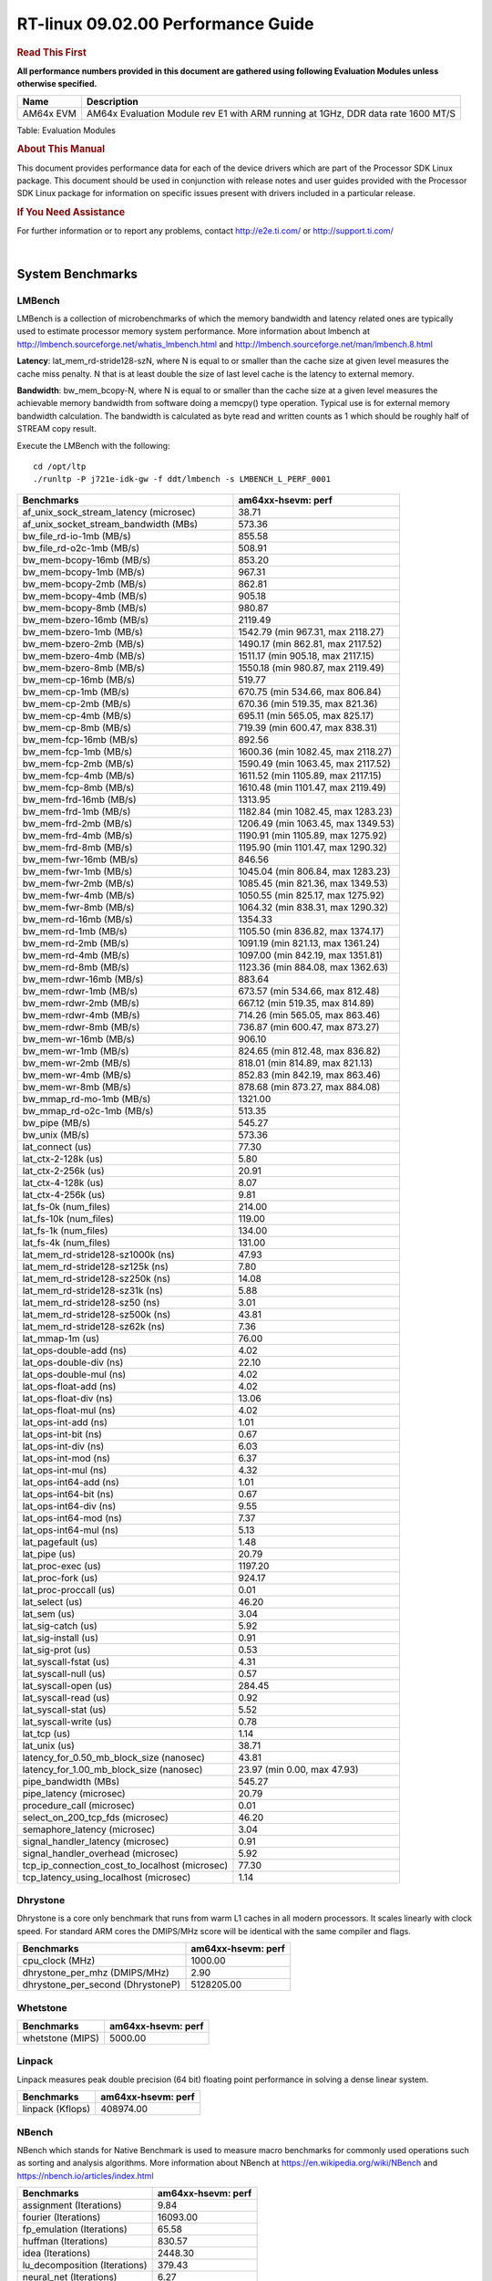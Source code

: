 
======================================
 RT-linux 09.02.00 Performance Guide
======================================

.. rubric::  **Read This First**
   :name: read-this-first-rt-kernel-perf-guide

**All performance numbers provided in this document are gathered using
following Evaluation Modules unless otherwise specified.**

+----------------+---------------------------------------------------------------------------------------------------------------------+
| Name           | Description                                                                                                         |
+================+=====================================================================================================================+
| AM64x EVM      | AM64x Evaluation Module rev E1 with ARM running at 1GHz, DDR data rate 1600 MT/S                                    |
+----------------+---------------------------------------------------------------------------------------------------------------------+

Table:  Evaluation Modules

.. rubric::  About This Manual
   :name: about-this-manual-rt-kernel-perf-guide

This document provides performance data for each of the device drivers
which are part of the Processor SDK Linux package. This document should be
used in conjunction with release notes and user guides provided with the
Processor SDK Linux package for information on specific issues present
with drivers included in a particular release.

.. rubric::  If You Need Assistance
   :name: if-you-need-assistance-rt-kernel-perf-guide

For further information or to report any problems, contact
http://e2e.ti.com/ or http://support.ti.com/

|

System Benchmarks
-------------------------

LMBench
^^^^^^^^^^^^^^^^^^^^^^^^^^^
LMBench is a collection of microbenchmarks of which the memory bandwidth 
and latency related ones are typically used to estimate processor 
memory system performance. More information about lmbench at 
http://lmbench.sourceforge.net/whatis_lmbench.html and
http://lmbench.sourceforge.net/man/lmbench.8.html
  
**Latency**: lat_mem_rd-stride128-szN, where N is equal to or smaller than the cache
size at given level measures the cache miss penalty. N that is at least
double the size of last level cache is the latency to external memory.

**Bandwidth**: bw_mem_bcopy-N, where N is equal to or smaller than the cache size at
a given level measures the achievable memory bandwidth from software doing
a memcpy() type operation. Typical use is for external memory bandwidth
calculation. The bandwidth is calculated as byte read and written counts
as 1 which should be roughly half of STREAM copy result.

Execute the LMBench with the following:

::

    cd /opt/ltp
    ./runltp -P j721e-idk-gw -f ddt/lmbench -s LMBENCH_L_PERF_0001

.. csv-table::
    :header: "Benchmarks","am64xx-hsevm: perf"

    "af_unix_sock_stream_latency (microsec)","38.71"
    "af_unix_socket_stream_bandwidth (MBs)","573.36"
    "bw_file_rd-io-1mb (MB/s)","855.58"
    "bw_file_rd-o2c-1mb (MB/s)","508.91"
    "bw_mem-bcopy-16mb (MB/s)","853.20"
    "bw_mem-bcopy-1mb (MB/s)","967.31"
    "bw_mem-bcopy-2mb (MB/s)","862.81"
    "bw_mem-bcopy-4mb (MB/s)","905.18"
    "bw_mem-bcopy-8mb (MB/s)","980.87"
    "bw_mem-bzero-16mb (MB/s)","2119.49"
    "bw_mem-bzero-1mb (MB/s)","1542.79 (min 967.31, max 2118.27)"
    "bw_mem-bzero-2mb (MB/s)","1490.17 (min 862.81, max 2117.52)"
    "bw_mem-bzero-4mb (MB/s)","1511.17 (min 905.18, max 2117.15)"
    "bw_mem-bzero-8mb (MB/s)","1550.18 (min 980.87, max 2119.49)"
    "bw_mem-cp-16mb (MB/s)","519.77"
    "bw_mem-cp-1mb (MB/s)","670.75 (min 534.66, max 806.84)"
    "bw_mem-cp-2mb (MB/s)","670.36 (min 519.35, max 821.36)"
    "bw_mem-cp-4mb (MB/s)","695.11 (min 565.05, max 825.17)"
    "bw_mem-cp-8mb (MB/s)","719.39 (min 600.47, max 838.31)"
    "bw_mem-fcp-16mb (MB/s)","892.56"
    "bw_mem-fcp-1mb (MB/s)","1600.36 (min 1082.45, max 2118.27)"
    "bw_mem-fcp-2mb (MB/s)","1590.49 (min 1063.45, max 2117.52)"
    "bw_mem-fcp-4mb (MB/s)","1611.52 (min 1105.89, max 2117.15)"
    "bw_mem-fcp-8mb (MB/s)","1610.48 (min 1101.47, max 2119.49)"
    "bw_mem-frd-16mb (MB/s)","1313.95"
    "bw_mem-frd-1mb (MB/s)","1182.84 (min 1082.45, max 1283.23)"
    "bw_mem-frd-2mb (MB/s)","1206.49 (min 1063.45, max 1349.53)"
    "bw_mem-frd-4mb (MB/s)","1190.91 (min 1105.89, max 1275.92)"
    "bw_mem-frd-8mb (MB/s)","1195.90 (min 1101.47, max 1290.32)"
    "bw_mem-fwr-16mb (MB/s)","846.56"
    "bw_mem-fwr-1mb (MB/s)","1045.04 (min 806.84, max 1283.23)"
    "bw_mem-fwr-2mb (MB/s)","1085.45 (min 821.36, max 1349.53)"
    "bw_mem-fwr-4mb (MB/s)","1050.55 (min 825.17, max 1275.92)"
    "bw_mem-fwr-8mb (MB/s)","1064.32 (min 838.31, max 1290.32)"
    "bw_mem-rd-16mb (MB/s)","1354.33"
    "bw_mem-rd-1mb (MB/s)","1105.50 (min 836.82, max 1374.17)"
    "bw_mem-rd-2mb (MB/s)","1091.19 (min 821.13, max 1361.24)"
    "bw_mem-rd-4mb (MB/s)","1097.00 (min 842.19, max 1351.81)"
    "bw_mem-rd-8mb (MB/s)","1123.36 (min 884.08, max 1362.63)"
    "bw_mem-rdwr-16mb (MB/s)","883.64"
    "bw_mem-rdwr-1mb (MB/s)","673.57 (min 534.66, max 812.48)"
    "bw_mem-rdwr-2mb (MB/s)","667.12 (min 519.35, max 814.89)"
    "bw_mem-rdwr-4mb (MB/s)","714.26 (min 565.05, max 863.46)"
    "bw_mem-rdwr-8mb (MB/s)","736.87 (min 600.47, max 873.27)"
    "bw_mem-wr-16mb (MB/s)","906.10"
    "bw_mem-wr-1mb (MB/s)","824.65 (min 812.48, max 836.82)"
    "bw_mem-wr-2mb (MB/s)","818.01 (min 814.89, max 821.13)"
    "bw_mem-wr-4mb (MB/s)","852.83 (min 842.19, max 863.46)"
    "bw_mem-wr-8mb (MB/s)","878.68 (min 873.27, max 884.08)"
    "bw_mmap_rd-mo-1mb (MB/s)","1321.00"
    "bw_mmap_rd-o2c-1mb (MB/s)","513.35"
    "bw_pipe (MB/s)","545.27"
    "bw_unix (MB/s)","573.36"
    "lat_connect (us)","77.30"
    "lat_ctx-2-128k (us)","5.80"
    "lat_ctx-2-256k (us)","20.91"
    "lat_ctx-4-128k (us)","8.07"
    "lat_ctx-4-256k (us)","9.81"
    "lat_fs-0k (num_files)","214.00"
    "lat_fs-10k (num_files)","119.00"
    "lat_fs-1k (num_files)","134.00"
    "lat_fs-4k (num_files)","131.00"
    "lat_mem_rd-stride128-sz1000k (ns)","47.93"
    "lat_mem_rd-stride128-sz125k (ns)","7.80"
    "lat_mem_rd-stride128-sz250k (ns)","14.08"
    "lat_mem_rd-stride128-sz31k (ns)","5.88"
    "lat_mem_rd-stride128-sz50 (ns)","3.01"
    "lat_mem_rd-stride128-sz500k (ns)","43.81"
    "lat_mem_rd-stride128-sz62k (ns)","7.36"
    "lat_mmap-1m (us)","76.00"
    "lat_ops-double-add (ns)","4.02"
    "lat_ops-double-div (ns)","22.10"
    "lat_ops-double-mul (ns)","4.02"
    "lat_ops-float-add (ns)","4.02"
    "lat_ops-float-div (ns)","13.06"
    "lat_ops-float-mul (ns)","4.02"
    "lat_ops-int-add (ns)","1.01"
    "lat_ops-int-bit (ns)","0.67"
    "lat_ops-int-div (ns)","6.03"
    "lat_ops-int-mod (ns)","6.37"
    "lat_ops-int-mul (ns)","4.32"
    "lat_ops-int64-add (ns)","1.01"
    "lat_ops-int64-bit (ns)","0.67"
    "lat_ops-int64-div (ns)","9.55"
    "lat_ops-int64-mod (ns)","7.37"
    "lat_ops-int64-mul (ns)","5.13"
    "lat_pagefault (us)","1.48"
    "lat_pipe (us)","20.79"
    "lat_proc-exec (us)","1197.20"
    "lat_proc-fork (us)","924.17"
    "lat_proc-proccall (us)","0.01"
    "lat_select (us)","46.20"
    "lat_sem (us)","3.04"
    "lat_sig-catch (us)","5.92"
    "lat_sig-install (us)","0.91"
    "lat_sig-prot (us)","0.53"
    "lat_syscall-fstat (us)","4.31"
    "lat_syscall-null (us)","0.57"
    "lat_syscall-open (us)","284.45"
    "lat_syscall-read (us)","0.92"
    "lat_syscall-stat (us)","5.52"
    "lat_syscall-write (us)","0.78"
    "lat_tcp (us)","1.14"
    "lat_unix (us)","38.71"
    "latency_for_0.50_mb_block_size (nanosec)","43.81"
    "latency_for_1.00_mb_block_size (nanosec)","23.97 (min 0.00, max 47.93)"
    "pipe_bandwidth (MBs)","545.27"
    "pipe_latency (microsec)","20.79"
    "procedure_call (microsec)","0.01"
    "select_on_200_tcp_fds (microsec)","46.20"
    "semaphore_latency (microsec)","3.04"
    "signal_handler_latency (microsec)","0.91"
    "signal_handler_overhead (microsec)","5.92"
    "tcp_ip_connection_cost_to_localhost (microsec)","77.30"
    "tcp_latency_using_localhost (microsec)","1.14"

Dhrystone
^^^^^^^^^^^^^^^^^^^^^^^^^^^
Dhrystone is a core only benchmark that runs from warm L1 caches in all
modern processors. It scales linearly with clock speed. For standard ARM
cores the DMIPS/MHz score will be identical with the same compiler and flags.

.. csv-table::
    :header: "Benchmarks","am64xx-hsevm: perf"

    "cpu_clock (MHz)","1000.00"
    "dhrystone_per_mhz (DMIPS/MHz)","2.90"
    "dhrystone_per_second (DhrystoneP)","5128205.00"

Whetstone
^^^^^^^^^^^^^^^^^^^^^^^^^^^

.. csv-table::
    :header: "Benchmarks","am64xx-hsevm: perf"

    "whetstone (MIPS)","5000.00"

Linpack
^^^^^^^^^^^^^^^^^^^^^^^^^^^
Linpack measures peak double precision (64 bit) floating point performance in
solving a dense linear system.

.. csv-table::
    :header: "Benchmarks","am64xx-hsevm: perf"

    "linpack (Kflops)","408974.00"

NBench
^^^^^^^^^^^^^^^^^^^^^^^^^^^
NBench which stands for Native Benchmark is used to measure macro benchmarks
for commonly used operations such as sorting and analysis algorithms.
More information about NBench at
https://en.wikipedia.org/wiki/NBench and
https://nbench.io/articles/index.html

.. csv-table::
    :header: "Benchmarks","am64xx-hsevm: perf"

    "assignment (Iterations)","9.84"
    "fourier (Iterations)","16093.00"
    "fp_emulation (Iterations)","65.58"
    "huffman (Iterations)","830.57"
    "idea (Iterations)","2448.30"
    "lu_decomposition (Iterations)","379.43"
    "neural_net (Iterations)","6.27"
    "numeric_sort (Iterations)","424.72"
    "string_sort (Iterations)","117.24"

Stream
^^^^^^^^^^^^^^^^^^^^^^^^^^^
STREAM is a microbenchmark for measuring data memory system performance without
any data reuse. It is designed to miss on caches and exercise data prefetcher 
and speculative accesses.
It uses double precision floating point (64bit) but in
most modern processors the memory access will be the bottleneck. 
The four individual scores are copy, scale as in multiply by constant,
add two numbers, and triad for multiply accumulate.
For bandwidth, a byte read counts as one and a byte written counts as one,
resulting in a score that is double the bandwidth LMBench will show.

.. csv-table::
    :header: "Benchmarks","am64xx-hsevm: perf"

    "add (MB/s)","1628.80"
    "copy (MB/s)","2009.90"
    "scale (MB/s)","2252.90"
    "triad (MB/s)","1622.50"

CoreMarkPro
^^^^^^^^^^^^^^^^^^^^^^^^^^^
CoreMark®-Pro is a comprehensive, advanced processor benchmark that works with
and enhances the market-proven industry-standard EEMBC CoreMark® benchmark.
While CoreMark stresses the CPU pipeline, CoreMark-Pro tests the entire processor,
adding comprehensive support for multicore technology, a combination of integer
and floating-point workloads, and data sets for utilizing larger memory subsystems.

.. csv-table::
    :header: "Benchmarks","am64xx-hsevm: perf"

    "cjpeg-rose7-preset (workloads/)","29.76"
    "core (workloads/)","0.21"
    "coremark-pro ()","590.26"
    "linear_alg-mid-100x100-sp (workloads/)","10.43"
    "loops-all-mid-10k-sp (workloads/)","0.48"
    "nnet_test (workloads/)","0.77"
    "parser-125k (workloads/)","5.75"
    "radix2-big-64k (workloads/)","19.27"
    "sha-test (workloads/)","58.14"
    "zip-test (workloads/)","15.87"

Stress-ng and Cyclic Test
^^^^^^^^^^^^^^^^^^^^^^^^^

.. _RT-linux-performance:

stress-ng (next-generation) will stress test a embedded platform in various selectable ways.
It was designed to exercise various physical subsystems as well as the various
operating system kernel interfaces. stress-ng can also measure test throughput rates;
this can be useful to observe performance changes across different operating system or types of hardware.

Cyclictest is most commonly used for benchmarking RT systems.
It is one of the most frequently used tools for evaluating the relative performance of real-time systems.
Some performance tests which use Cyclictest are System benchmarking, Latency debugging with tracing and
approximating application performance.

Test command for running stress-ng and cyclictest together

``stress-ng --cpu-method=all -c 4 &``

``cyclictest -m -Sp98 -D6h -h400 -i200 -q``

.. csv-table::
    :header: "Latencies", "am64xx-hsevm:per-core"

    "Minimum (usec)","5,5"
    "Average (usec)","7,8"
    "Maximum (usec)","60,50"

|

Ethernet
-----------------
Ethernet performance benchmarks were measured using Netperf 2.7.1 https://hewlettpackard.github.io/netperf/doc/netperf.html
Test procedures were modeled after those defined in RFC-2544:
https://tools.ietf.org/html/rfc2544, where the DUT is the TI device 
and the "tester" used was a Linux PC. To produce consistent results,
it is recommended to carry out performance tests in a private network and to avoid 
running NFS on the same interface used in the test. In these results, 
CPU utilization was captured as the total percentage used across all cores on the device,
while running the performance test over one external interface.  

UDP Throughput (0% loss) was measured by the procedure defined in RFC-2544 section 26.1: Throughput.
In this scenario, netperf options burst_size (-b) and wait_time (-w) are used to limit bandwidth
during different trials of the test, with the goal of finding the highest rate at which 
no loss is seen. For example, to limit bandwidth to 500Mbits/sec with 1472B datagram:

::

   burst_size = <bandwidth (bits/sec)> / 8 (bits -> bytes) / <UDP datagram size> / 100 (seconds -> 10 ms)
   burst_size = 500000000 / 8 / 1472 / 100 = 425 

   wait_time = 10 milliseconds (minimum supported by Linux PC used for testing)

UDP Throughput (possible loss) was measured by capturing throughput and packet loss statistics when
running the netperf test with no bandwidth limit (remove -b/-w options). 

In order to start a netperf client on one device, the other device must have netserver running.
To start netserver:

::

   netserver [-p <port_number>] [-4 (IPv4 addressing)] [-6 (IPv6 addressing)]
 
Running the following shell script from the DUT will trigger netperf clients to measure 
bidirectional TCP performance for 60 seconds and report CPU utilization. Parameter -k is used in
client commands to summarize selected statistics on their own line and -j is used to gain 
additional timing measurements during the test.  

::

   #!/bin/bash
   for i in 1
   do
      netperf -H <tester ip> -j -c -l 60 -t TCP_STREAM --
         -k DIRECTION,THROUGHPUT,MEAN_LATENCY,LOCAL_CPU_UTIL,REMOTE_CPU_UTIL,LOCAL_BYTES_SENT,REMOTE_BYTES_RECVD,LOCAL_SEND_SIZE &
      
      netperf -H <tester ip> -j -c -l 60 -t TCP_MAERTS --
         -k DIRECTION,THROUGHPUT,MEAN_LATENCY,LOCAL_CPU_UTIL,REMOTE_CPU_UTIL,LOCAL_BYTES_SENT,REMOTE_BYTES_RECVD,LOCAL_SEND_SIZE &
   done

Running the following commands will trigger netperf clients to measure UDP burst performance for 
60 seconds at various burst/datagram sizes and report CPU utilization. 

- For UDP egress tests, run netperf client from DUT and start netserver on tester.

::

   netperf -H <tester ip> -j -c -l 60 -t UDP_STREAM -b <burst_size> -w <wait_time> -- -m <UDP datagram size> 
      -k DIRECTION,THROUGHPUT,MEAN_LATENCY,LOCAL_CPU_UTIL,REMOTE_CPU_UTIL,LOCAL_BYTES_SENT,REMOTE_BYTES_RECVD,LOCAL_SEND_SIZE 

- For UDP ingress tests, run netperf client from tester and start netserver on DUT. 

::

   netperf -H <DUT ip> -j -C -l 60 -t UDP_STREAM -b <burst_size> -w <wait_time> -- -m <UDP datagram size>
      -k DIRECTION,THROUGHPUT,MEAN_LATENCY,LOCAL_CPU_UTIL,REMOTE_CPU_UTIL,LOCAL_BYTES_SENT,REMOTE_BYTES_RECVD,LOCAL_SEND_SIZE 

CPSW/CPSW2g/CPSW3g Ethernet Driver 
^^^^^^^^^^^^^^^^^^^^^^^^^^^^^^^^^^

- CPSW3g: AM64x

.. rubric::  TCP Bidirectional Throughput 
   :name: CPSW2g-tcp-bidirectional-throughput

.. csv-table::
    :header: "Command Used","am64xx-hsevm: THROUGHPUT (Mbits/sec)","am64xx-hsevm: CPU Load % (LOCAL_CPU_UTIL)"

    "netperf -H 192.168.0.1 -j -c -C -l 60 -t TCP_STREAM; netperf -H 192.168.0.1 -j -c -C -l 60 -t TCP_MAERTS","206.32","25.60"

.. rubric::  TCP Bidirectional Throughput Interrupt Pacing
   :name: CPSW2g-tcp-bidirectional-throughput-interrupt-pacing

.. csv-table::
    :header: "Command Used","am64xx-hsevm: THROUGHPUT (Mbits/sec)","am64xx-hsevm: CPU Load % (LOCAL_CPU_UTIL)"

    "netperf -H 192.168.0.1 -j -c -C -l 60 -t TCP_STREAM; netperf -H 192.168.0.1 -j -c -C -l 60 -t TCP_MAERTS","195.02","25.61"

.. rubric::  UDP Throughput 
   :name: CPSW2g-udp-throughput-0-loss

Table:  **CPSW2g UDP Egress Throughput 0 loss*

.. csv-table::
    :header: "Frame Size(bytes)","am64xx-hsevm: UDP Datagram Size(bytes) (LOCAL_SEND_SIZE)","am64xx-hsevm: THROUGHPUT (Mbits/sec)","am64xx-hsevm: Packets Per Second (kPPS)","am64xx-hsevm: CPU Load % (LOCAL_CPU_UTIL)"

    "64","18.00","12.84","89.00","89.30"
    "128","82.00","58.93","90.00","88.11"
    "256","210.00","104.52","62.00","69.09"
    "1024","978.00","612.26","78.00","92.33"
    "1518","1472.00","484.25","41.00","51.18"

Table:  **CPSW2g UDP Ingress Throughput 0 loss**

.. csv-table::
    :header: "Frame Size(bytes)","am64xx-hsevm: UDP Datagram Size(bytes) (LOCAL_SEND_SIZE)","am64xx-hsevm: THROUGHPUT (Mbits/sec)","am64xx-hsevm: Packets Per Second (kPPS)","am64xx-hsevm: CPU Load % (LOCAL_CPU_UTIL)"

    "64","18.00","1.20","8.00","8.13"
    "128","82.00","5.31","8.00","0.60"
    "256","210.00","13.10","8.00","0.75"
    "1024","978.00","61.81","8.00","9.68"
    "1518","1472.00","94.21","8.00","8.98"

Table:  **CPSW2g UDP Ingress Throughput possible loss**

.. csv-table::
    :header: "Frame Size(bytes)","am64xx-hsevm: UDP Datagram Size(bytes) (LOCAL_SEND_SIZE)","am64xx-hsevm: THROUGHPUT (Mbits/sec)","am64xx-hsevm: Packets Per Second (kPPS)","am64xx-hsevm: CPU Load % (LOCAL_CPU_UTIL)","am64xx-hsevm: Packet Loss %"

    "64","18.00","19.22","133.00","76.55","77.05"
    "128","82.00","84.69","129.00","77.02","75.24"
    "256","210.00","212.57","127.00","81.08","71.43"
    "1024","978.00","785.24","100.00","82.53","16.18"
    "1518","1472.00","859.16","73.00","86.85","10.15"

ICSSG Ethernet Driver 
^^^^^^^^^^^^^^^^^^^^^^^^^^^^^^^

.. rubric::  TCP Bidirectional Throughput 
   :name: tcp-bidirectional-throughput

.. csv-table::
    :header: "Command Used","am64xx-hsevm: THROUGHPUT (Mbits/sec)","am64xx-hsevm: CPU Load % (LOCAL_CPU_UTIL)"

    "netperf -H 192.168.2.1 -j -c -C -l 60 -t TCP_STREAM; netperf -H 192.168.2.1 -j -c -C -l 60 -t TCP_MAERTS","213.08","50.04"

.. rubric::  TCP Bidirectional Throughput Interrupt Pacing
   :name: ICSSG-tcp-bidirectional-throughput-interrupt-pacing

Table:  **ICSSG TCP Bidirectional Throughput Interrupt Pacing**

.. csv-table::
    :header: "Command Used","am64xx-hsevm: THROUGHPUT (Mbits/sec)","am64xx-hsevm: CPU Load % (LOCAL_CPU_UTIL)"

    "netperf -H 192.168.2.1 -j -c -C -l 60 -t TCP_STREAM; netperf -H 192.168.2.1 -j -c -C -l 60 -t TCP_MAERTS","215.37","36.31"

Table:  **ICSSG UDP Ingress Throughput 0 loss**

.. csv-table::
    :header: "Frame Size(bytes)","am64xx-hsevm: UDP Datagram Size(bytes) (LOCAL_SEND_SIZE)","am64xx-hsevm: THROUGHPUT (Mbits/sec)","am64xx-hsevm: Packets Per Second (kPPS)","am64xx-hsevm: CPU Load %"

    "64","18.00","2.28","16.00","11.19"
    "128","82.00","12.19","19.00","28.42"
    "1024","978.00","181.72","23.00","32.30"
    "1518","1472.00","122.21","10.00","16.20"

|

PCIe Driver
-------------------------

PCIe-ETH
^^^^^^^^^^^^^^^^^^^^^^^^^^^

.. csv-table::
    :header: "TCP Window Size(Kbytes)","am64xx-hsevm: Bandwidth (Mbits/sec)"

    "8","0.00"
    "16","0.00"
    "32","333.60"
    "64","521.60"
    "128","635.20"
    "256","760.80"

PCIe-NVMe-SSD
^^^^^^^^^^^^^^^^^^^^^^^^^^^

AM64xx-EVM
"""""""""""""""""""""""""""

.. csv-table::
    :header: "Buffer size (bytes)","am64xx-hsevm: Write EXT4 Throughput (Mbytes/sec)","am64xx-hsevm: Write EXT4 CPU Load (%)","am64xx-hsevm: Read EXT4 Throughput (Mbytes/sec)","am64xx-hsevm: Read EXT4 CPU Load (%)"

    "1m","373.00","16.28","398.00","11.37"
    "4m","360.00","14.03","398.00","10.33"
    "4k","82.30","50.92","92.40","46.69"
    "256k","375.00","18.11","397.00","11.88"

- Filesize used is: 10G
- FIO command options: --ioengine=libaio --iodepth=4 --numjobs=1 --direct=1 --runtime=60 --time_based 
- Platform: Speed 8GT/s, Width x1
- SSD being used: Lite-On Technology Corporation M8Pe Series NVMe SSD [14a4:22f1] (rev 01)

|

EMMC Driver
-------------------------

.. warning::

  **IMPORTANT**: The performance numbers can be severely affected if the media is
  mounted in sync mode. Hot plug scripts in the filesystem mount
  removable media in sync mode to ensure data integrity. For performance
  sensitive applications, umount the auto-mounted filesystem and
  re-mount in async mode.

AM64XX-EVM
^^^^^^^^^^^^^^^^^^^^^^^^^^^

.. csv-table::
    :header: "Buffer size (bytes)","am64xx-hsevm: Write EXT4 Throughput (Mbytes/sec)","am64xx-hsevm: Write EXT4 CPU Load (%)","am64xx-hsevm: Read EXT4 Throughput (Mbytes/sec)","am64xx-hsevm: Read EXT4 CPU Load (%)"

    "1m","61.40","3.37","175.00","5.71"
    "4m","61.50","2.51","175.00","4.51"
    "4k","48.40","51.50","55.70","51.73"
    "256k","61.30","5.14","174.00","7.16"

|

MMC/SD Driver
-------------------------

.. warning::

  **IMPORTANT**: The performance numbers can be severely affected if the media is
  mounted in sync mode. Hot plug scripts in the filesystem mount
  removable media in sync mode to ensure data integrity. For performance
  sensitive applications, umount the auto-mounted filesystem and
  re-mount in async mode.

AM64XX-EVM
^^^^^^^^^^^^^^^^^^^^^^^^^^^

.. csv-table::
    :header: "Buffer size (bytes)","am64xx-hsevm: Write EXT4 Throughput (Mbytes/sec)","am64xx-hsevm: Write EXT4 CPU Load (%)","am64xx-hsevm: Read EXT4 Throughput (Mbytes/sec)","am64xx-hsevm: Read EXT4 CPU Load (%)"

    "1m","18.80","1.51","85.30","3.54"
    "4m","19.00","1.29","85.30","2.68"
    "4k","4.99","9.28","16.40","17.36"
    "256k","18.40","2.31","82.70","4.73"

The performance numbers were captured using the following:

-  SanDisk 8GB MicroSDHC Class 10 Memory Card
-  Partition was mounted with async option

|

CRYPTO Driver
-------------------------

OpenSSL Performance
^^^^^^^^^^^^^^^^^^^^^^^^^^^

Table:  **OpenSSL Performance**

.. csv-table::
    :header: "Algorithm","Buffer Size (in bytes)","am64xx-hsevm: throughput (KBytes/Sec)"

    "aes-128-cbc","1024","23718.91"
    "aes-128-cbc","16","406.46"
    "aes-128-cbc","16384","142409.73"
    "aes-128-cbc","256","6505.90"
    "aes-128-cbc","64","1629.44"
    "aes-128-cbc","8192","104510.81"
    "aes-128-ecb","1024","24387.24"
    "aes-128-ecb","16","374.23"
    "aes-128-ecb","16384","146904.41"
    "aes-128-ecb","256","6602.15"
    "aes-128-ecb","64","1505.32"
    "aes-128-ecb","8192","106848.26"
    "aes-192-cbc","1024","23673.17"
    "aes-192-cbc","16","403.41"
    "aes-192-cbc","16384","133917.35"
    "aes-192-cbc","256","6445.82"
    "aes-192-cbc","64","1631.10"
    "aes-192-cbc","8192","99775.83"
    "aes-192-ecb","1024","24245.25"
    "aes-192-ecb","16","414.90"
    "aes-192-ecb","16384","137418.07"
    "aes-192-ecb","256","6278.40"
    "aes-192-ecb","64","1635.48"
    "aes-192-ecb","8192","102318.08"
    "aes-256-cbc","1024","23561.22"
    "aes-256-cbc","16","393.10"
    "aes-256-cbc","16384","125370.37"
    "aes-256-cbc","256","6459.82"
    "aes-256-cbc","64","1635.09"
    "aes-256-cbc","8192","96578.22"
    "aes-256-ecb","1024","23083.35"
    "aes-256-ecb","16","416.11"
    "aes-256-ecb","16384","130334.72"
    "aes-256-ecb","256","6548.74"
    "aes-256-ecb","64","1647.25"
    "aes-256-ecb","8192","98497.88"
    "sha256","1024","24971.26"
    "sha256","16","418.82"
    "sha256","16384","195259.05"
    "sha256","256","6528.00"
    "sha256","64","1656.70"
    "sha256","8192","133245.61"
    "sha512","1024","17405.95"
    "sha512","16","403.24"
    "sha512","16384","46918.31"
    "sha512","256","5745.49"
    "sha512","64","1613.40"
    "sha512","8192","42068.65"

Table:  **OpenSSL CPU Load**

.. csv-table::
    :header: "Algorithm","am64xx-hsevm: CPU Load"

    "aes-128-cbc","45.00"
    "aes-128-ecb","46.00"
    "aes-192-cbc","45.00"
    "aes-192-ecb","46.00"
    "aes-256-cbc","44.00"
    "aes-256-ecb","45.00"
    "sha256","97.00"
    "sha512","97.00"

Listed for each algorithm are the code snippets used to run each benchmark test.

::

    time -v openssl speed -elapsed -evp aes-128-cbc

IPSec Software Performance
^^^^^^^^^^^^^^^^^^^^^^^^^^^

.. csv-table::
    :header: "Algorithm","am64xx-hsevm: Throughput (Mbps)","am64xx-hsevm: Packets/Sec","am64xx-hsevm: CPU Load"

    "3des","52.10","4.00","51.72"
    "aes128","0.60","0.00","51.57"
